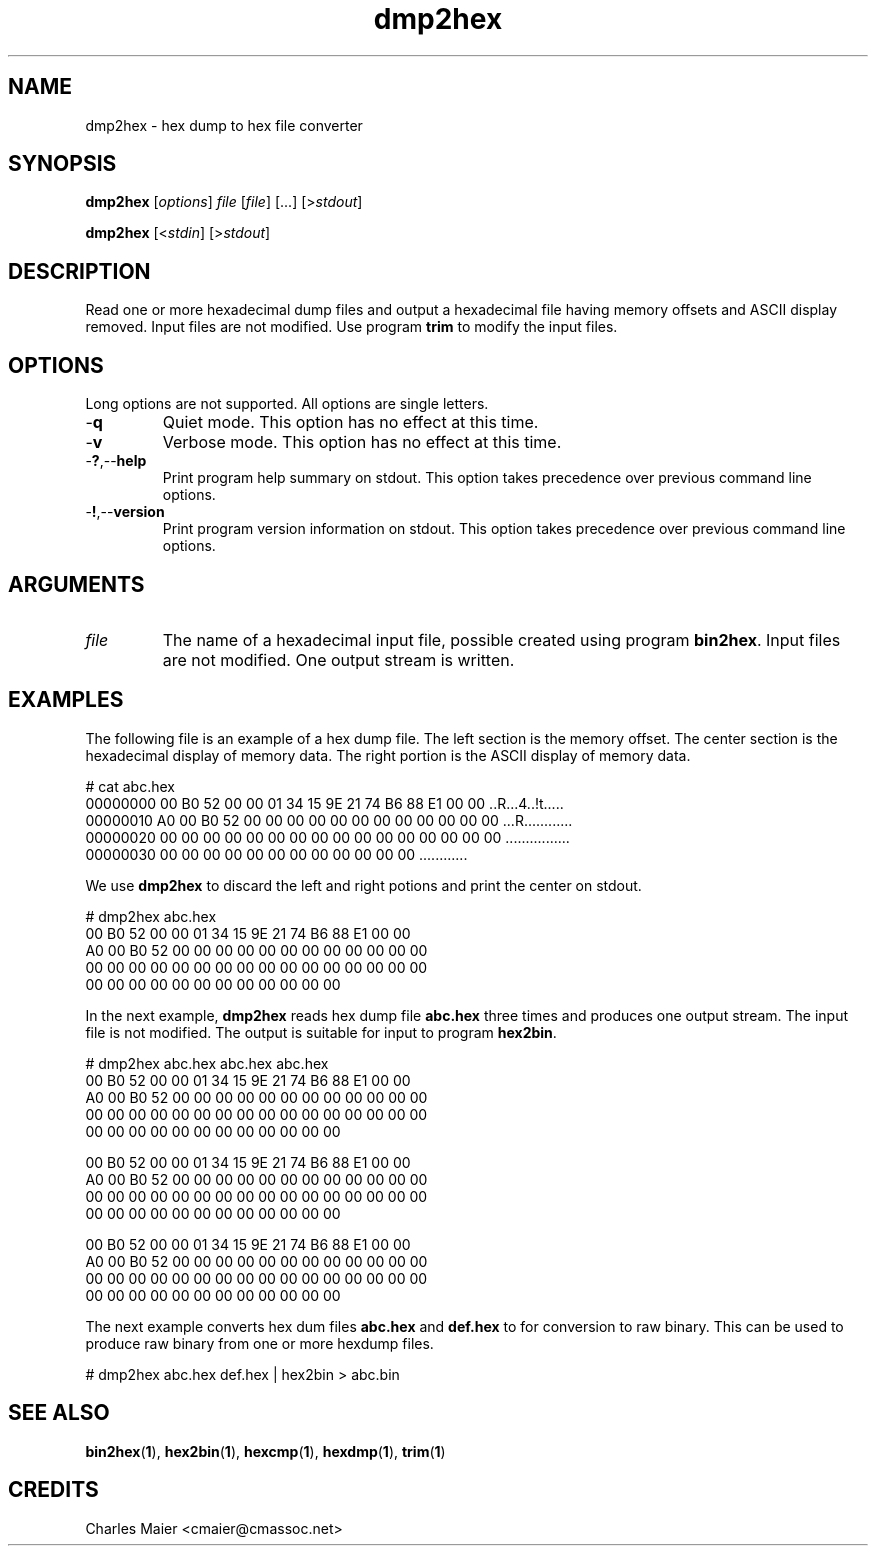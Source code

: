 .TH dmp2hex 1 "August 2013" "cmassoc-tools-1.9.1" "Motley Tools"

.SH NAME
dmp2hex - hex dump to hex file converter

.SH SYNOPSIS
.BR dmp2hex
.RI [ options ]
.IR file
.RI [ file ]
[...]
.RI [> stdout ]

.PP
.BR dmp2hex
.RI [< stdin ]
.RI [> stdout ]

.SH DESCRIPTION
Read one or more hexadecimal dump files and output a hexadecimal file having memory offsets and ASCII display removed.
Input files are not modified.
Use program \fBtrim\fR to modify the input files.

.SH OPTIONS
Long options are not supported.
All options are single letters.

.TP
.RB - q
Quiet mode.
This option has no effect at this time.

.TP
.RB - v
Verbose mode.
This option has no effect at this time.

.TP
.RB - ? ,-- help
Print program help summary on stdout.
This option takes precedence over previous command line options.

.TP
.RB - ! ,-- version
Print program version information on stdout.
This option takes precedence over previous command line options.

.SH ARGUMENTS

.TP
.IR file 
The name of a hexadecimal input file, possible created using program \fBbin2hex\fR.
Input files are not modified.
One output stream is written.

.SH EXAMPLES
The following file is an example of a hex dump file.
The left section is the memory offset.
The center section is the hexadecimal display of memory data.
The right portion is the ASCII display of memory data.
.PP
   # cat abc.hex
   00000000 00 B0 52 00 00 01 34 15 9E 21 74 B6 88 E1 00 00 ..R...4..!t.....
   00000010 A0 00 B0 52 00 00 00 00 00 00 00 00 00 00 00 00 ...R............
   00000020 00 00 00 00 00 00 00 00 00 00 00 00 00 00 00 00 ................
   00000030 00 00 00 00 00 00 00 00 00 00 00 00             ............    
.PP
We use \fBdmp2hex\fR to discard the left and right potions and print the center on stdout.
.PP
   # dmp2hex abc.hex
   00 B0 52 00 00 01 34 15 9E 21 74 B6 88 E1 00 00
   A0 00 B0 52 00 00 00 00 00 00 00 00 00 00 00 00
   00 00 00 00 00 00 00 00 00 00 00 00 00 00 00 00
   00 00 00 00 00 00 00 00 00 00 00 00
.PP
In the next example, \fBdmp2hex\fR reads hex dump file \fBabc.hex\fR three times and produces one output stream.
The input file is not modified.
The output is suitable for input to program \fBhex2bin\fR.
.PP
   # dmp2hex abc.hex abc.hex abc.hex
   00 B0 52 00 00 01 34 15 9E 21 74 B6 88 E1 00 00
   A0 00 B0 52 00 00 00 00 00 00 00 00 00 00 00 00
   00 00 00 00 00 00 00 00 00 00 00 00 00 00 00 00
   00 00 00 00 00 00 00 00 00 00 00 00            

   00 B0 52 00 00 01 34 15 9E 21 74 B6 88 E1 00 00
   A0 00 B0 52 00 00 00 00 00 00 00 00 00 00 00 00
   00 00 00 00 00 00 00 00 00 00 00 00 00 00 00 00
   00 00 00 00 00 00 00 00 00 00 00 00            

   00 B0 52 00 00 01 34 15 9E 21 74 B6 88 E1 00 00
   A0 00 B0 52 00 00 00 00 00 00 00 00 00 00 00 00
   00 00 00 00 00 00 00 00 00 00 00 00 00 00 00 00
   00 00 00 00 00 00 00 00 00 00 00 00            

.PP
The next example converts hex dum files \fBabc.hex\fR and \fBdef.hex\fR to for conversion to raw binary.
This can be used to produce raw binary from one or more hexdump files.
.PP
   # dmp2hex abc.hex def.hex | hex2bin > abc.bin

.SH SEE ALSO
.BR bin2hex ( 1 ),
.BR hex2bin ( 1 ),
.BR hexcmp ( 1 ),
.BR hexdmp ( 1 ),
.BR trim ( 1 )

.SH CREDITS
 Charles Maier <cmaier@cmassoc.net>


